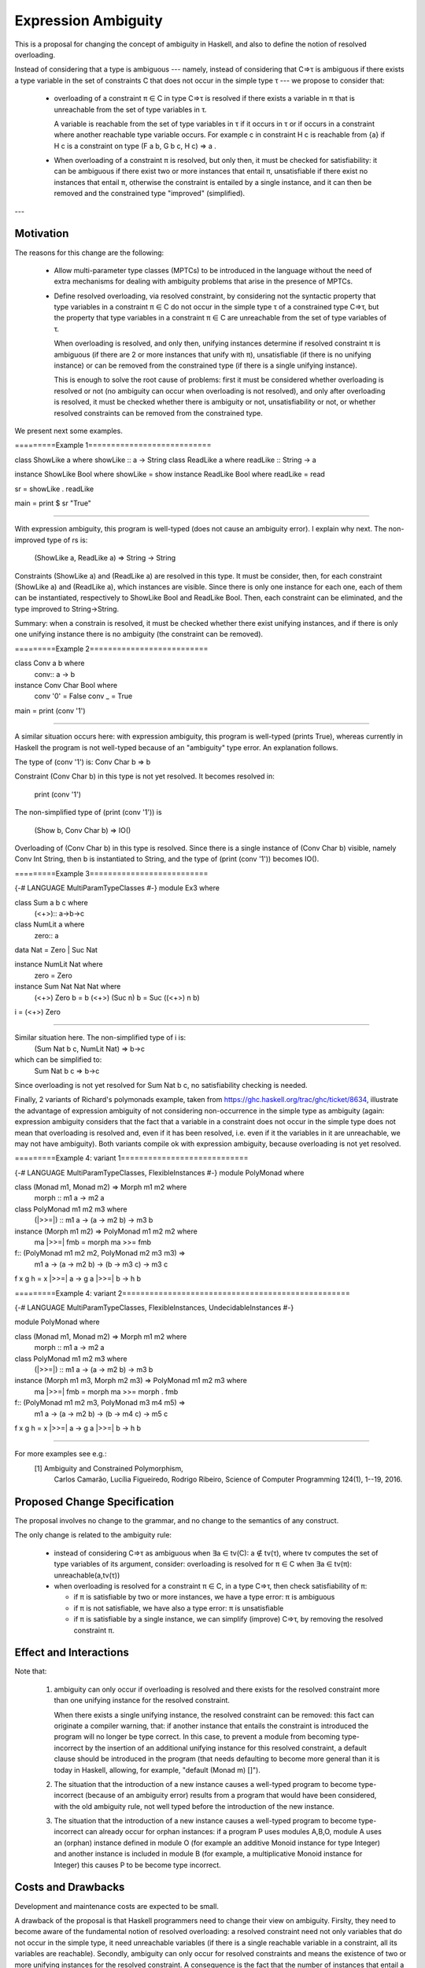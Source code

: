 Expression Ambiguity
==============

This is a proposal for changing the concept of ambiguity in Haskell,
and also to define the notion of resolved overloading.

Instead of considering that a type is ambiguous --- namely, instead of
considering that C⇒τ is ambiguous if there exists a type variable in
the set of constraints C that does not occur in the simple type τ ---
we propose to consider that:

 • overloading of a constraint π ∈ C in type C⇒τ is resolved if there
   exists a variable in π that is unreachable from the set of type
   variables in τ.

   A variable is reachable from the set of type variables in τ if it
   occurs in τ or if occurs in a constraint where another reachable
   type variable occurs. For example c in constraint H c is reachable
   from {a} if H c is a constraint on type (F a b, G b c, H c) ⇒ a .

 • When overloading of a constraint π is resolved, but only then, it
   must be checked for satisfiability: it can be ambiguous if there
   exist two or more instances that entail π, unsatisfiable if there
   exist no instances that entail π, otherwise the constraint is
   entailed by a single instance, and it can then be removed and the
   constrained type "improved" (simplified).

---


Motivation
------------
The reasons for this change are the following:

 • Allow multi-parameter type classes (MPTCs) to be introduced in the
   language without the need of extra mechanisms for dealing with
   ambiguity problems that arise in the presence of MPTCs.

 • Define resolved overloading, via resolved constraint, by
   considering not the syntactic property that type variables in a
   constraint π ∈ C do not occur in the simple type τ of a constrained
   type C⇒τ, but the property that type variables in a constraint π ∈
   C are unreachable from the set of type variables of τ.

   When overloading is resolved, and only then, unifying instances
   determine if resolved constraint π is ambiguous (if there are 2 or
   more instances that unify with π), unsatisfiable (if there is no
   unifying instance) or can be removed from the constrained type (if
   there is a single unifying instance).

   This is enough to solve the root cause of problems: first it must
   be considered whether overloading is resolved or not (no ambiguity
   can occur when overloading is not resolved), and only after
   overloading is resolved, it must be checked whether there is
   ambiguity or not, unsatisfiability or not, or whether resolved
   constraints can be removed from the constrained type.

We present next some examples.

=========Example 1===========================

class ShowLike a where showLike :: a -> String
class ReadLike a where readLike :: String -> a

instance ShowLike Bool where showLike = show
instance ReadLike Bool where readLike = read

sr = showLike . readLike

main = print $ sr "True"

=============================================

With expression ambiguity, this program is well-typed (does not cause
an ambiguity error). I explain why next. The non-improved type of rs
is: 
    (ShowLike a, ReadLike a) ⇒ String → String

Constraints (ShowLike a) and (ReadLike a) are resolved in this
type. It must be consider, then, for each constraint (ShowLike
a) and (ReadLike a), which instances are visible. Since there is only
one instance for each one, each of them can be instantiated,
respectively to ShowLike Bool and ReadLike Bool. Then, each constraint
can be eliminated, and the type improved to String→String.

Summary: when a constrain is resolved, it must be checked whether
there exist unifying instances, and if there is only one unifying
instance there is no ambiguity (the constraint can be removed).

=========Example 2==========================

class Conv a b where
  conv:: a -> b

instance Conv Char Bool where
  conv '0' = False
  conv _   = True

main = print (conv '1')

=============================================

A similar situation occurs here: with expression ambiguity, this
program is well-typed (prints True), whereas currently in Haskell the
program is not well-typed because of an "ambiguity" type error. An
explanation follows.

The type of (conv '1') is: Conv Char b ⇒ b

Constraint (Conv Char b) in this type is not yet resolved. It becomes
resolved in:

   print (conv '1')

The non-simplified type of (print (conv '1')) is

  (Show b, Conv Char b) => IO()

Overloading of (Conv Char b) in this type is resolved. Since there is
a single instance of (Conv Char b) visible, namely Conv Int String,
then b is instantiated to String, and the type of (print (conv '1'))
becomes IO().


=========Example 3==========================

{-# LANGUAGE MultiParamTypeClasses #-}
module Ex3 where

class Sum a b c where
  (<+>):: a->b->c
    
class NumLit a where
  zero:: a

data Nat = Zero | Suc Nat

instance NumLit Nat where
  zero = Zero

instance Sum Nat Nat Nat where
  (<+>) Zero    b = b
  (<+>) (Suc n) b = Suc ((<+>) n b)

i = (<+>) Zero

=============================================

Similar situation here. The non-simplified type of i is:
   (Sum Nat b c, NumLit Nat) ⇒ b→c

which can be simplified to:
   Sum Nat b c ⇒ b→c

Since overloading is not yet resolved for Sum Nat b c, no
satisfiability checking is needed.

Finally, 2 variants of Richard's polymonads example, taken from
https://ghc.haskell.org/trac/ghc/ticket/8634, illustrate the advantage
of expression ambiguity of not considering non-occurrence in the
simple type as ambiguity (again: expression ambiguity considers that
the fact that a variable in a constraint does not occur in the simple
type does not mean that overloading is resolved and, even if it has
been resolved, i.e. even if it the variables in it are unreachable, we
may not have ambiguity). Both variants compile ok with expression
ambiguity, because overloading is not yet resolved.

=========Example 4: variant 1============================

{-# LANGUAGE MultiParamTypeClasses, FlexibleInstances #-}
module PolyMonad where

class (Monad m1, Monad m2) => Morph m1 m2 where
  morph :: m1 a -> m2 a

class PolyMonad m1 m2 m3 where
  (|>>=|) :: m1 a -> (a -> m2 b) -> m3 b

instance  (Morph m1 m2) => PolyMonad m1 m2 m2 where
  ma |>>=| fmb = morph ma >>= fmb

f:: (PolyMonad m1 m2 m2, PolyMonad m2 m3 m3) =>
    m1 a -> (a -> m2 b) -> (b -> m3 c) ->  m3 c
f x g h = x |>>=| \a -> g a |>>=| \b -> h b

=========Example 4: variant 2==================================================

{-# LANGUAGE MultiParamTypeClasses, FlexibleInstances, UndecidableInstances #-}

module PolyMonad where

class (Monad m1, Monad m2) => Morph m1 m2 where
  morph :: m1 a -> m2 a

class PolyMonad m1 m2 m3 where
  (|>>=|) :: m1 a -> (a -> m2 b) -> m3 b

instance  (Morph m1 m3, Morph m2 m3) => PolyMonad m1 m2 m3 where
  ma |>>=| fmb = morph ma >>= morph . fmb

f:: (PolyMonad m1 m2 m3, PolyMonad m3 m4 m5) =>
    m1 a -> (a -> m2 b) -> (b -> m4 c) ->  m5 c
f x g h = x |>>=| \a -> g a |>>=| \b -> h b

=============================================

For more examples see e.g.:
 [1] Ambiguity and Constrained Polymorphism, 
     Carlos Camarão, Lucília Figueiredo, Rodrigo Ribeiro,
     Science of Computer Programming 124(1), 1--19, 2016.


Proposed Change Specification
-----------------------------

The proposal involves no change to the grammar, and no change to the
semantics of any construct.

The only change is related to the ambiguity rule:

 • instead of considering C⇒τ as ambiguous when ∃a ∈ tv(C): a ∉ tv(τ),
   where tv computes the set of type variables of its argument,
   consider: overloading is resolved for π ∈ C when ∃a ∈ tv(π):
   unreachable(a,tv(τ))

 • when overloading is resolved for a constraint π ∈ C, in a type C⇒τ,
   then check satisfiability of π:

   - if π is satisfiable by two or more instances, we have a type
     error: π is ambiguous

   - if π is not satisfiable, we have also a type error: π is unsatisfiable

   - if π is satisfiable by a single instance, we can simplify
     (improve) C⇒τ, by removing the resolved constraint π.


Effect and Interactions
-----------------------

Note that:

 1. ambiguity can only occur if overloading is resolved and there
    exists for the resolved constraint more than one unifying instance
    for the resolved constraint.
   
    When there exists a single unifying instance, the resolved
    constraint can be removed: this fact can originate a compiler
    warning, that: if another instance that entails the constraint is
    introduced the program will no longer be type correct. In this
    case, to prevent a module from becoming type-incorrect by the
    insertion of an additional unifying instance for this resolved
    constraint, a default clause should be introduced in the program
    (that needs defaulting to become more general than it is today in
    Haskell, allowing, for example, "default (Monad m) []"). 
   
 2. The situation that the introduction of a new instance causes a
    well-typed program to become type-incorrect (because of an
    ambiguity error) results from a program that would have been
    considered, with the old ambiguity rule, not well typed before the
    introduction of the new instance.
   
 3. The situation that the introduction of a new instance causes a
    well-typed program to become type-incorrect can already occur for
    orphan instances: if a program P uses modules A,B,O, module A uses
    an (orphan) instance defined in module O (for example an additive
    Monoid instance for type Integer) and another instance is included
    in module B (for example, a multiplicative Monoid instance for
    Integer) this causes P to be become type incorrect.

Costs and Drawbacks
-------------------

Development and maintenance costs are expected to be small.

A drawback of the proposal is that Haskell programmers need to change
their view on ambiguity. Firslty, they need to become aware of the
fundamental notion of resolved overloading: a resolved constraint need
not only variables that do not occur in the simple type, it need
unreachable variables (if there is a single reachable variable in a
constraint, all its variables are reachable). Secondly, ambiguity can
only occur for resolved constraints and means the existence of two or
more unifying instances for the resolved constraint. A consequence is
the fact that the number of instances that entail a resolved
constraint is significant.

This view of ambiguity represents its common, natural
understanding. Thus, learnability and usage of the language should be
enhanced.

Alternatives
------------

Alternatives to the proposed change are the introduction of functional
dependencies and/or type families to the language. In my view type
families in particular can be useful, but for purposes other than
dealing with ambiguity.

Unresolved questions
--------------------

Implementation Plan
-------------------
